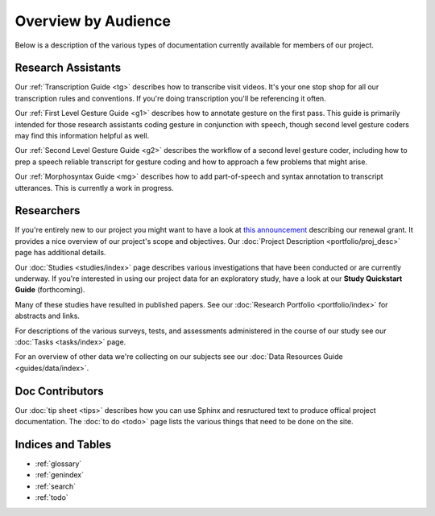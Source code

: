 .. Language Development Project documentation master file, created by
   sphinx-quickstart on Thu Feb 25 16:39:06 2010.
   You can adapt this file completely to your liking, but it should at least
   contain the root `toctree` directive.

********************
Overview by Audience
********************

Below is a description of the various types of documentation currently
available for members of our project. 

Research Assistants
===================

Our :ref:`Transcription Guide <tg>` describes how to transcribe visit videos.
It's your one stop shop for all our transcription rules and conventions. If you're doing transcription you'll be referencing it often.

Our :ref:`First Level Gesture Guide <g1>` describes how to annotate gesture on the first pass. This guide is primarily intended for those research assistants coding gesture in conjunction with speech, though second level gesture coders may find this information helpful as well.

Our :ref:`Second Level Gesture Guide <g2>` describes the workflow of a second level gesture coder, including how to prep a speech reliable transcript for gesture coding and how to approach a few problems that might arise.

Our :ref:`Morphosyntax Guide <mg>` describes how to add part-of-speech and
syntax annotation to transcript utterances. This is currently a work in
progress.

Researchers
===========

If you're entirely new to our project you might want to have a look at `this 
announcement <http://chronicle.uchicago.edu/080612/nih.shtml>`_ describing our 
renewal grant. It provides a nice overview of our project's scope and 
objectives. Our :doc:`Project Description <portfolio/proj_desc>` page has 
additional details.

Our :doc:`Studies <studies/index>` page describes various investigations that have been conducted or are currently underway. If you're interested in using our project data for an exploratory study, have a look at our **Study Quickstart Guide** (forthcoming).

Many of these studies have resulted in published papers. See our :doc:`Research
Portfolio <portfolio/index>` for abstracts and links.

For descriptions of the various surveys, tests, and assessments administered in
the course of our study see our :doc:`Tasks <tasks/index>` page.

For an overview of other data we're collecting on our subjects see our
:doc:`Data Resources Guide <guides/data/index>`.


Doc Contributors
================

Our :doc:`tip sheet <tips>` describes how you can use Sphinx and resructured text to produce offical project documentation. The :doc:`to do <todo>` page lists the various things that need to be done on the site.


Indices and Tables
==================

* :ref:`glossary`
* :ref:`genindex`
* :ref:`search`
* :ref:`todo`
